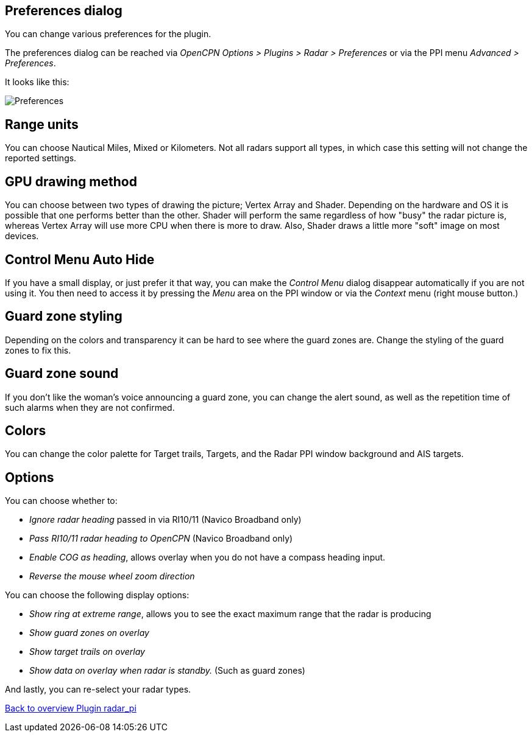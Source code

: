 :imagesdir: ../images/
== Preferences dialog
You can change various preferences for the plugin.

The preferences dialog can be reached via _OpenCPN Options > Plugins >
Radar > Preferences_ or via the PPI menu _Advanced > Preferences_.

It looks like this:

image::preferences.png[Preferences]

== Range units

You can choose Nautical Miles, Mixed or Kilometers. Not all radars
support all types, in which case this setting will not change the
reported settings.

== GPU drawing method

You can choose between two types of drawing the picture; Vertex Array
and Shader. Depending on the hardware and OS it is possible that one
performs better than the other. Shader will perform the same regardless
of how "busy" the radar picture is, whereas Vertex Array will use more
CPU when there is more to draw. Also, Shader draws a little more
"soft" image on most devices.

== Control Menu Auto Hide

If you have a small display, or just prefer it that way, you can make
the _Control Menu_ dialog disappear automatically if you are not using
it. You then need to access it by pressing the _Menu_ area on the PPI
window or via the _Context_ menu (right mouse button.)

== Guard zone styling

Depending on the colors and transparency it can be hard to see where the
guard zones are. Change the styling of the guard zones to fix this.

== Guard zone sound

If you don’t like the woman’s voice announcing a guard zone, you can
change the alert sound, as well as the repetition time of such alarms
when they are not confirmed.

== Colors

You can change the color palette for Target trails, Targets, and the
Radar PPI window background and AIS targets.

== Options

You can choose whether to:

* _Ignore radar heading_ passed in via RI10/11 (Navico Broadband only) 
* _Pass RI10/11 radar heading to OpenCPN_ (Navico Broadband only) 
* _Enable COG as heading_, allows overlay when you do not have a compass heading input. 
* _Reverse the mouse wheel zoom direction_

You can choose the following display options: 

* _Show ring at extreme range_, allows you to see the exact maximum range that the radar is
producing 
* _Show guard zones on overlay_ 
* _Show target trails on overlay_
* _Show data on overlay when radar is standby._ (Such as guard zones)

And lastly, you can re-select your radar types.

xref:index.adoc[Back to overview Plugin radar_pi]
